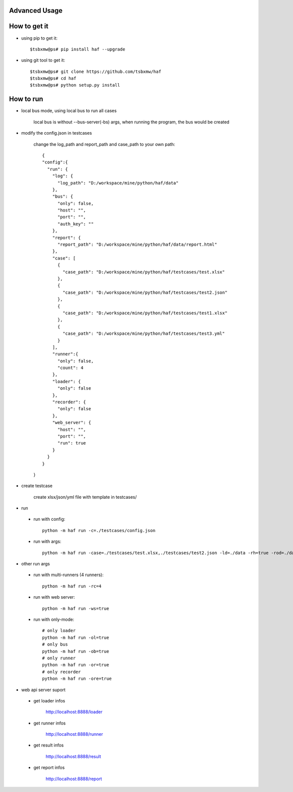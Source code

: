 .. _advanced:

Advanced Usage
==============

.. image:: https://travis-ci.org/tsbxmw/haf.svg?branch=dev-2.1.0
    :target: https://travis-ci.org/tsbxmw/haf

.. image:: https://github.com/tsbxmw/haf/blob/master/docs/show/report.gif
    :target: https://github.com/tsbxmw/haf/blob/master/docs/show/report.gif

.. image:: https://github.com/tsbxmw/haf/blob/master/docs/show/report.gif
    :target: https://github.com/tsbxmw/haf/blob/master/docs/show/all.gif


How to get it
==============

- using pip to get it::

    $tsbxmw@ps# pip install haf --upgrade

- using git tool to get it::

    $tsbxmw@ps# git clone https://github.com/tsbxmw/haf
    $tsbxmw@ps# cd haf
    $tsbxmw@ps# python setup.py install

How to run
==============

- local bus mode, using local bus to run all cases

    local bus is without --bus-server(-bs) args, when running the program, the bus would be created

- modify the config.json in testcases

    change the log_path and report_path and case_path to your own path::

      {
      "config":{
        "run": {
          "log": {
            "log_path": "D:/workspace/mine/python/haf/data"
          },
          "bus": {
            "only": false,
            "host": "",
            "port": "",
            "auth_key": ""
          },
          "report": {
            "report_path": "D:/workspace/mine/python/haf/data/report.html"
          },
          "case": [
            {
              "case_path": "D:/workspace/mine/python/haf/testcases/test.xlsx"
            },
            {
              "case_path": "D:/workspace/mine/python/haf/testcases/test2.json"
            },
            {
              "case_path": "D:/workspace/mine/python/haf/testcases/test1.xlsx"
            },
            {
              "case_path": "D:/workspace/mine/python/haf/testcases/test3.yml"
            }
          ],
          "runner":{
            "only": false,
            "count": 4
          },
          "loader": {
            "only": false
          },
          "recorder": {
            "only": false
          },
          "web_server": {
            "host": "",
            "port": "",
            "run": true
          }
        }
      }

    }

- create testcase

    create xlsx/json/yml file with template in testcases/

- run

 + run with config::

    python -m haf run -c=./testcases/config.json

 + run with args::

     python -m haf run -case=./testcases/test.xlsx,./testcases/test2.json -ld=./data -rh=true -rod=./data/report.html


- other run args

 + run with multi-runners (4 runners)::

    python -m haf run -rc=4

 + run with web server::

    python -m haf run -ws=true

 + run with only-mode::

    # only loader
    python -m haf run -ol=true
    # only bus
    python -m haf run -ob=true
    # only runner
    python -m haf run -or=true
    # only recorder
    python -m haf run -ore=true

- web api server suport

 + get loader infos

    http://localhost:8888/loader

 + get runner infos

    http://localhost:8888/runner

 + get result infos

    http://localhost:8888/result

 + get report infos

    http://localhost:8888/report



